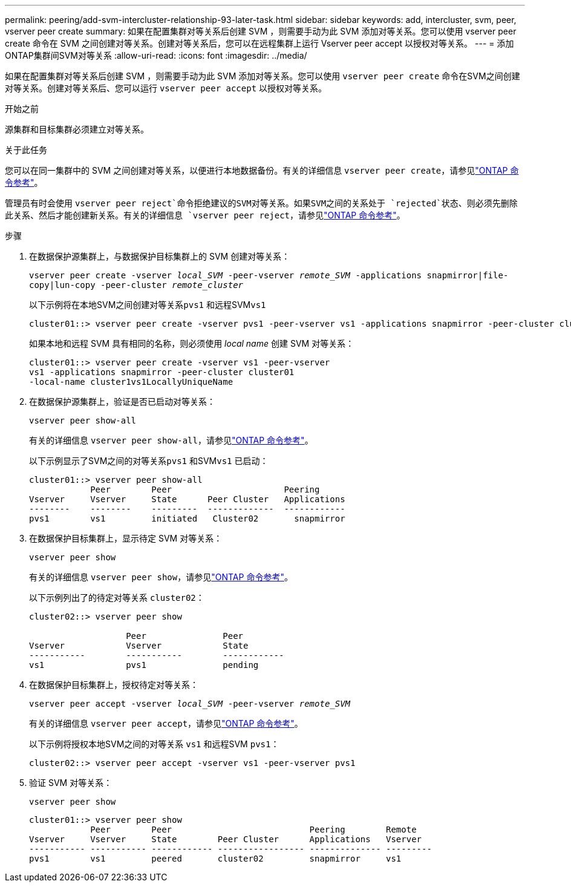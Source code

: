 ---
permalink: peering/add-svm-intercluster-relationship-93-later-task.html 
sidebar: sidebar 
keywords: add, intercluster, svm, peer, vserver peer create 
summary: 如果在配置集群对等关系后创建 SVM ，则需要手动为此 SVM 添加对等关系。您可以使用 vserver peer create 命令在 SVM 之间创建对等关系。创建对等关系后，您可以在远程集群上运行 Vserver peer accept 以授权对等关系。 
---
= 添加ONTAP集群间SVM对等关系
:allow-uri-read: 
:icons: font
:imagesdir: ../media/


[role="lead"]
如果在配置集群对等关系后创建 SVM ，则需要手动为此 SVM 添加对等关系。您可以使用 `vserver peer create` 命令在SVM之间创建对等关系。创建对等关系后、您可以运行 `vserver peer accept` 以授权对等关系。

.开始之前
源集群和目标集群必须建立对等关系。

.关于此任务
您可以在同一集群中的 SVM 之间创建对等关系，以便进行本地数据备份。有关的详细信息 `vserver peer create`，请参见link:https://docs.netapp.com/us-en/ontap-cli/vserver-peer-create.html["ONTAP 命令参考"^]。

管理员有时会使用 `vserver peer reject`命令拒绝建议的SVM对等关系。如果SVM之间的关系处于 `rejected`状态、则必须先删除此关系、然后才能创建新关系。有关的详细信息 `vserver peer reject`，请参见link:https://docs.netapp.com/us-en/ontap-cli/vserver-peer-reject.html["ONTAP 命令参考"^]。

.步骤
. 在数据保护源集群上，与数据保护目标集群上的 SVM 创建对等关系：
+
`vserver peer create -vserver _local_SVM_ -peer-vserver _remote_SVM_ -applications snapmirror|file-copy|lun-copy -peer-cluster _remote_cluster_`

+
以下示例将在本地SVM之间创建对等关系``pvs1`` 和远程SVM``vs1``

+
[listing]
----
cluster01::> vserver peer create -vserver pvs1 -peer-vserver vs1 -applications snapmirror -peer-cluster cluster02
----
+
如果本地和远程 SVM 具有相同的名称，则必须使用 _local name_ 创建 SVM 对等关系：

+
[listing]
----
cluster01::> vserver peer create -vserver vs1 -peer-vserver
vs1 -applications snapmirror -peer-cluster cluster01
-local-name cluster1vs1LocallyUniqueName
----
. 在数据保护源集群上，验证是否已启动对等关系：
+
`vserver peer show-all`

+
有关的详细信息 `vserver peer show-all`，请参见link:https://docs.netapp.com/us-en/ontap-cli/vserver-peer-show-all.html["ONTAP 命令参考"^]。

+
以下示例显示了SVM之间的对等关系``pvs1`` 和SVM``vs1`` 已启动：

+
[listing]
----
cluster01::> vserver peer show-all
            Peer        Peer                      Peering
Vserver     Vserver     State      Peer Cluster   Applications
--------    --------    ---------  -------------  ------------
pvs1        vs1         initiated   Cluster02       snapmirror
----
. 在数据保护目标集群上，显示待定 SVM 对等关系：
+
`vserver peer show`

+
有关的详细信息 `vserver peer show`，请参见link:https://docs.netapp.com/us-en/ontap-cli/vserver-peer-show.html["ONTAP 命令参考"^]。

+
以下示例列出了的待定对等关系 `cluster02`：

+
[listing]
----
cluster02::> vserver peer show

                   Peer               Peer
Vserver            Vserver            State
-----------        -----------        ------------
vs1                pvs1               pending
----
. 在数据保护目标集群上，授权待定对等关系：
+
`vserver peer accept -vserver _local_SVM_ -peer-vserver _remote_SVM_`

+
有关的详细信息 `vserver peer accept`，请参见link:https://docs.netapp.com/us-en/ontap-cli/vserver-peer-accept.html["ONTAP 命令参考"^]。

+
以下示例将授权本地SVM之间的对等关系 `vs1` 和远程SVM `pvs1`：

+
[listing]
----
cluster02::> vserver peer accept -vserver vs1 -peer-vserver pvs1
----
. 验证 SVM 对等关系：
+
`vserver peer show`

+
[listing]
----
cluster01::> vserver peer show
            Peer        Peer                           Peering        Remote
Vserver     Vserver     State        Peer Cluster      Applications   Vserver
----------- ----------- ------------ ----------------- -------------- ---------
pvs1        vs1         peered       cluster02         snapmirror     vs1
----

